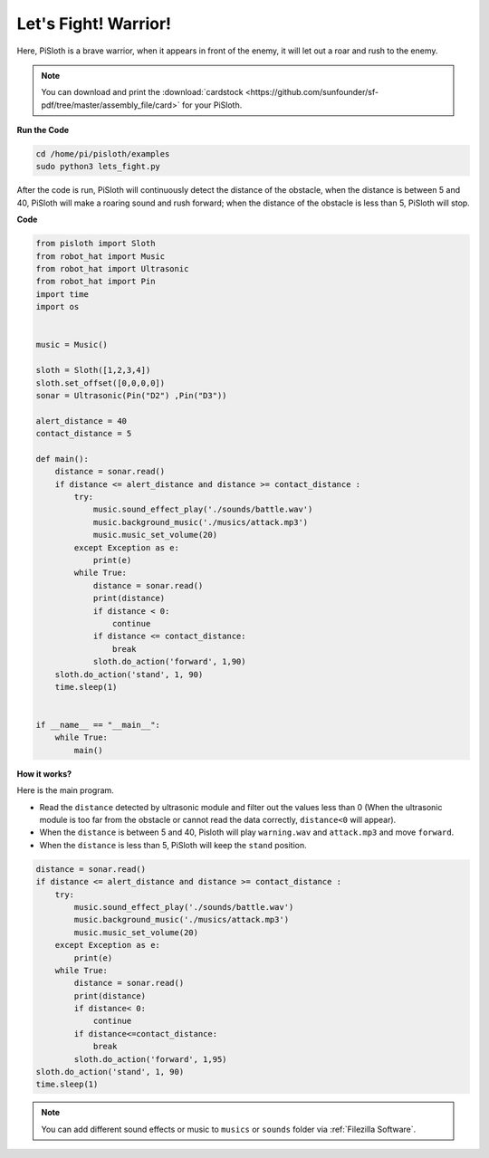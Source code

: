 Let's Fight! Warrior!
=======================

Here, PiSloth is a brave warrior, when it appears in front of the enemy, it will let out a roar and rush to the enemy.

.. image:: ezblock/img/warrir.jpg
  :width: 400
  :align: center

.. note::

    You can download and print the :download:`cardstock <https://github.com/sunfounder/sf-pdf/tree/master/assembly_file/card>` for your PiSloth.

**Run the Code**


.. code-block::

    cd /home/pi/pisloth/examples
    sudo python3 lets_fight.py

After the code is run, PiSloth will continuously detect the distance of the obstacle, when the distance is between 5 and 40, PiSloth will make a roaring sound and rush forward; when the distance of the obstacle is less than 5, PiSloth will stop.



**Code**

.. code-block:: python


    from pisloth import Sloth
    from robot_hat import Music
    from robot_hat import Ultrasonic
    from robot_hat import Pin
    import time
    import os


    music = Music()

    sloth = Sloth([1,2,3,4])
    sloth.set_offset([0,0,0,0])
    sonar = Ultrasonic(Pin("D2") ,Pin("D3"))

    alert_distance = 40
    contact_distance = 5

    def main():
        distance = sonar.read()
        if distance <= alert_distance and distance >= contact_distance :
            try:
                music.sound_effect_play('./sounds/battle.wav')
                music.background_music('./musics/attack.mp3')
                music.music_set_volume(20)
            except Exception as e:
                print(e)
            while True:
                distance = sonar.read()
                print(distance)
                if distance < 0:
                    continue
                if distance <= contact_distance:
                    break
                sloth.do_action('forward', 1,90)
        sloth.do_action('stand', 1, 90)
        time.sleep(1)


    if __name__ == "__main__":
        while True:
            main()



**How it works?**

Here is the main program.

* Read the ``distance`` detected by ultrasonic module and filter out the values less than 0 (When the ultrasonic module is too far from the obstacle or cannot read the data correctly, ``distance<0`` will appear).
* When the ``distance`` is between 5 and 40, Pisloth will play ``warning.wav`` and ``attack.mp3`` and move ``forward``.
* When the ``distance`` is less than 5, PiSloth will keep the ``stand`` position.


.. code-block:: python

    distance = sonar.read()
    if distance <= alert_distance and distance >= contact_distance :
        try:
            music.sound_effect_play('./sounds/battle.wav')
            music.background_music('./musics/attack.mp3')
            music.music_set_volume(20)
        except Exception as e:
            print(e)
        while True:
            distance = sonar.read()
            print(distance)
            if distance< 0:
                continue
            if distance<=contact_distance:
                break
            sloth.do_action('forward', 1,95)
    sloth.do_action('stand', 1, 90)
    time.sleep(1)


.. note::
    
    You can add different sound effects or music to ``musics`` or ``sounds`` folder via :ref:`Filezilla Software`.
